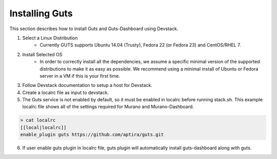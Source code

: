 ..
    Copyright (c) 2015 Aptira Pty Ltd.
    All Rights Reserved.

       Licensed under the Apache License, Version 2.0 (the "License"); you may
       not use this file except in compliance with the License. You may obtain
       a copy of the License at

            http://www.apache.org/licenses/LICENSE-2.0

       Unless required by applicable law or agreed to in writing, software
       distributed under the License is distributed on an "AS IS" BASIS, WITHOUT
       WARRANTIES OR CONDITIONS OF ANY KIND, either express or implied. See the
       License for the specific language governing permissions and limitations
       under the License.

===============
Installing Guts
===============

This section describes how to install Guts and Guts-Dashboard using Devstack.

1. Select a Linux Distribution
	* Currently GUTS supports Ubuntu 14.04 (Trusty), Fedora 22 (or Fedora 23) and CentOS/RHEL 7.

2. Install Selected OS
	* In order to correctly install all the dependencies, we assume a specific minimal version of the
          supported distributions to make it as easy as possible. We recommend using a minimal install of Ubuntu
          or Fedora server in a VM if this is your first time.

3. Follow Devstack documentation to setup a host for Devstack.

4. Create a localrc file as input to devstack.

5. The Guts service is not enabled by default, so it must be enabled in localrc before running stack.sh.
   This example localrc file shows all of the settings required for Murano and Murano-Dashboard.

.. code-block:: console

    > cat localrc
    [[local|localrc]]
    enable_plugin guts https://github.com/aptira/guts.git
..    

6. If user enable guts plugin in localrc file, guts plugin will automatically install guts-dashboard along with guts.
